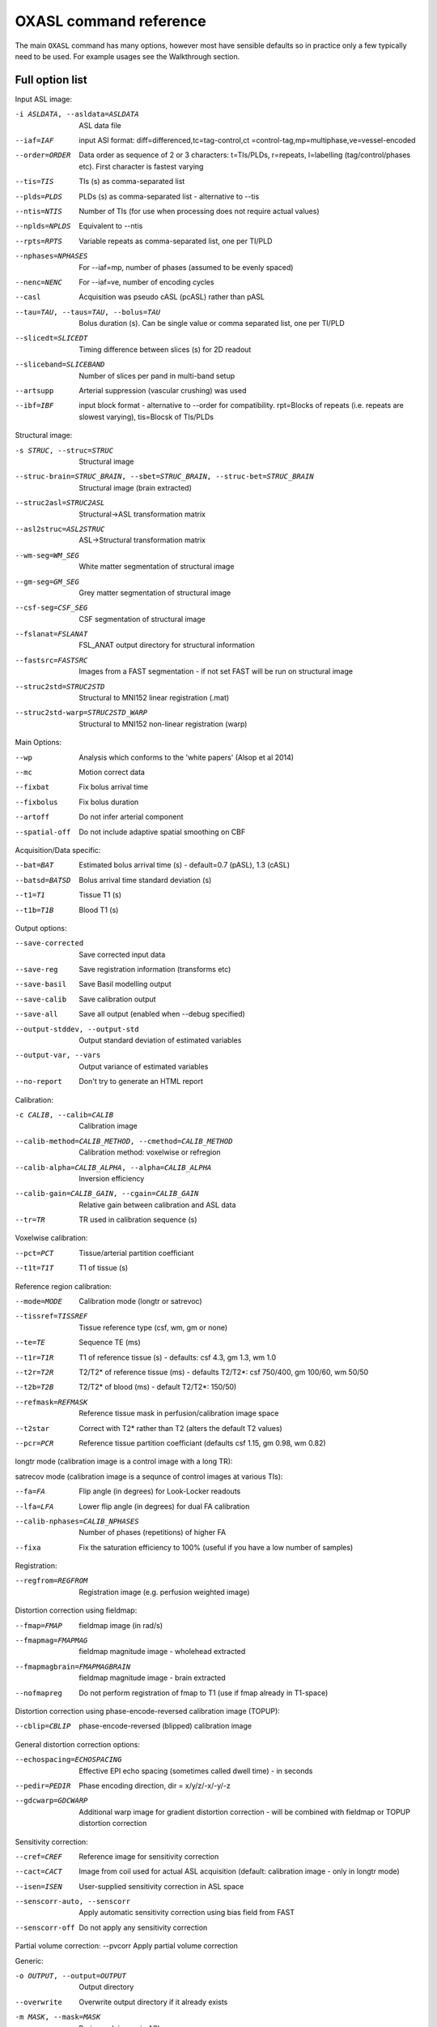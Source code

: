 .. _CLref:

OXASL command reference
=======================

The main ``OXASL`` command has many options, however most have sensible defaults so in practice 
only a few typically need to be used. For example usages see the Walkthrough section.

Full option list
---------------- 

Input ASL image:

-i ASLDATA, --asldata=ASLDATA
                    ASL data file
--iaf=IAF           input ASl format: diff=differenced,tc=tag-control,ct
                    =control-tag,mp=multiphase,ve=vessel-encoded
--order=ORDER       Data order as sequence of 2 or 3 characters:
                    t=TIs/PLDs, r=repeats, l=labelling (tag/control/phases
                    etc). First character is fastest varying
--tis=TIS           TIs (s) as comma-separated list
--plds=PLDS         PLDs (s) as comma-separated list - alternative to
                    --tis
--ntis=NTIS         Number of TIs (for use when processing does not
                    require actual values)
--nplds=NPLDS       Equivalent to --ntis
--rpts=RPTS         Variable repeats as comma-separated list, one per
                    TI/PLD
--nphases=NPHASES   For --iaf=mp, number of phases (assumed to be evenly
                    spaced)
--nenc=NENC         For --iaf=ve, number of encoding cycles
--casl              Acquisition was pseudo cASL (pcASL) rather than pASL
--tau=TAU, --taus=TAU, --bolus=TAU
                    Bolus duration (s). Can be single value or comma
                    separated list, one per TI/PLD
--slicedt=SLICEDT   Timing difference between slices (s) for 2D readout
--sliceband=SLICEBAND
                    Number of slices per pand in multi-band setup
--artsupp           Arterial suppression (vascular crushing) was used
--ibf=IBF           input block format - alternative to --order for
                    compatibility. rpt=Blocks of repeats (i.e. repeats are
                    slowest varying), tis=Blocsk of TIs/PLDs

Structural image:

-s STRUC, --struc=STRUC
                    Structural image
--struc-brain=STRUC_BRAIN, --sbet=STRUC_BRAIN, --struc-bet=STRUC_BRAIN
                    Structural image (brain extracted)
--struc2asl=STRUC2ASL
                    Structural->ASL transformation matrix
--asl2struc=ASL2STRUC
                    ASL->Structural transformation matrix
--wm-seg=WM_SEG     White matter segmentation of structural image
--gm-seg=GM_SEG     Grey matter segmentation of structural image
--csf-seg=CSF_SEG   CSF segmentation of structural image
--fslanat=FSLANAT   FSL_ANAT output directory for structural information
--fastsrc=FASTSRC   Images from a FAST segmentation - if not set FAST will
                    be run on structural image
--struc2std=STRUC2STD
                    Structural to MNI152 linear registration (.mat)
--struc2std-warp=STRUC2STD_WARP
                    Structural to MNI152 non-linear registration (warp)

Main Options:

--wp                Analysis which conforms to the 'white papers' (Alsop
                    et al 2014)
--mc                Motion correct data
--fixbat            Fix bolus arrival time
--fixbolus          Fix bolus duration
--artoff            Do not infer arterial component
--spatial-off       Do not include adaptive spatial smoothing on CBF

Acquisition/Data specific:

--bat=BAT           Estimated bolus arrival time (s) - default=0.7 (pASL),
                    1.3 (cASL)
--batsd=BATSD       Bolus arrival time standard deviation (s)
--t1=T1             Tissue T1 (s)
--t1b=T1B           Blood T1 (s)

Output options:

--save-corrected    Save corrected input data
--save-reg          Save registration information (transforms etc)
--save-basil        Save Basil modelling output
--save-calib        Save calibration output
--save-all          Save all output (enabled when --debug specified)
--output-stddev, --output-std
                    Output standard deviation of estimated variables
--output-var, --vars
                    Output variance of estimated variables
--no-report         Don't try to generate an HTML report

Calibration:

-c CALIB, --calib=CALIB
                    Calibration image
--calib-method=CALIB_METHOD, --cmethod=CALIB_METHOD
                    Calibration method: voxelwise or refregion
--calib-alpha=CALIB_ALPHA, --alpha=CALIB_ALPHA
                    Inversion efficiency
--calib-gain=CALIB_GAIN, --cgain=CALIB_GAIN
                    Relative gain between calibration and ASL data
--tr=TR             TR used in calibration sequence (s)

Voxelwise calibration:

--pct=PCT           Tissue/arterial partition coefficiant
--t1t=T1T           T1 of tissue (s)

Reference region calibration:

--mode=MODE         Calibration mode (longtr or satrevoc)
--tissref=TISSREF   Tissue reference type (csf, wm, gm or none)
--te=TE             Sequence TE (ms)
--t1r=T1R           T1 of reference tissue (s) - defaults: csf 4.3, gm
                    1.3, wm 1.0
--t2r=T2R           T2/T2* of reference tissue (ms) - defaults T2/T2*: csf
                    750/400, gm 100/60,  wm 50/50
--t2b=T2B           T2/T2* of blood (ms) - default T2/T2*: 150/50)
--refmask=REFMASK   Reference tissue mask in perfusion/calibration image
                    space
--t2star            Correct with T2* rather than T2 (alters the default T2
                    values)
--pcr=PCR           Reference tissue partition coefficiant (defaults csf
                    1.15, gm 0.98,  wm 0.82)

longtr mode (calibration image is a control image with a long TR):

satrecov mode (calibration image is a sequnce of control images at various TIs):

--fa=FA             Flip angle (in degrees) for Look-Locker readouts
--lfa=LFA           Lower flip angle (in degrees) for dual FA calibration
--calib-nphases=CALIB_NPHASES
                    Number of phases (repetitions) of higher FA
--fixa              Fix the saturation efficiency to 100% (useful if you
                    have a low number of samples)

Registration:

--regfrom=REGFROM   Registration image (e.g. perfusion weighted image)

Distortion correction using fieldmap:

--fmap=FMAP         fieldmap image (in rad/s)
--fmapmag=FMAPMAG   fieldmap magnitude image - wholehead extracted
--fmapmagbrain=FMAPMAGBRAIN
                    fieldmap magnitude image - brain extracted
--nofmapreg         Do not perform registration of fmap to T1 (use if fmap
                    already in T1-space)

Distortion correction using phase-encode-reversed calibration image (TOPUP):

--cblip=CBLIP       phase-encode-reversed (blipped) calibration image

General distortion correction options:

--echospacing=ECHOSPACING
                    Effective EPI echo spacing (sometimes called dwell
                    time) - in seconds
--pedir=PEDIR       Phase encoding direction, dir = x/y/z/-x/-y/-z
--gdcwarp=GDCWARP   Additional warp image for gradient distortion
                    correction - will be combined with fieldmap or TOPUP
                    distortion correction

Sensitivity correction:

--cref=CREF         Reference image for sensitivity correction
--cact=CACT         Image from coil used for actual ASL acquisition
                    (default: calibration image - only in longtr mode)
--isen=ISEN         User-supplied sensitivity correction in ASL space
--senscorr-auto, --senscorr
                    Apply automatic sensitivity correction using bias
                    field from FAST
--senscorr-off      Do not apply any sensitivity correction

Partial volume correction:
--pvcorr            Apply partial volume correction

Generic:

-o OUTPUT, --output=OUTPUT
                    Output directory
--overwrite         Overwrite output directory if it already exists
-m MASK, --mask=MASK
                    Brain mask image in ASL space
--optfile=OPTFILE   File containing additional options
--debug             Debug mode
--version           show program's version number and exit
-h, --help          show help message and exit
